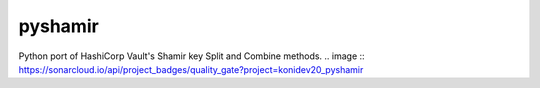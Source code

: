 ========
pyshamir
========
Python port of HashiCorp Vault's Shamir key Split and Combine methods.
.. image :: https://sonarcloud.io/api/project_badges/quality_gate?project=konidev20_pyshamir

